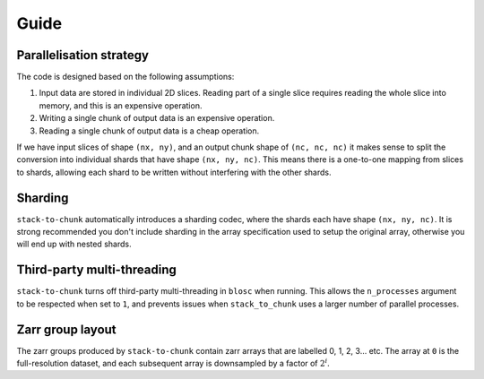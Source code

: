 Guide
=====

Parallelisation strategy
------------------------

The code is designed based on the following assumptions:

1. Input data are stored in individual 2D slices. Reading part of a single slice requires reading the whole slice into memory, and this is an expensive operation.
2. Writing a single chunk of output data is an expensive operation.
3. Reading a single chunk of output data is a cheap operation.

If we have input slices of shape ``(nx, ny)``, and an output chunk shape of ``(nc, nc, nc)`` it makes sense to split the conversion into individual shards that have shape ``(nx, ny, nc)``.
This means there is a one-to-one mapping from slices to shards, allowing each shard to be written without interfering with the other shards.

Sharding
--------
``stack-to-chunk`` automatically introduces a sharding codec, where the shards each have shape ``(nx, ny, nc)``.
It is strong recommended you don't include sharding in the array specification used to setup the original array, otherwise you will end up with nested shards.

Third-party multi-threading
---------------------------
``stack-to-chunk`` turns off third-party multi-threading in ``blosc`` when running.
This allows the ``n_processes`` argument to be respected when set to ``1``, and
prevents issues when ``stack_to_chunk`` uses a larger number of parallel processes.

Zarr group layout
-----------------
The zarr groups produced by ``stack-to-chunk`` contain zarr arrays that are labelled 0, 1, 2, 3... etc.
The array at ``0`` is the full-resolution dataset, and each subsequent array is downsampled by a factor of :math:`2^{i}`.
